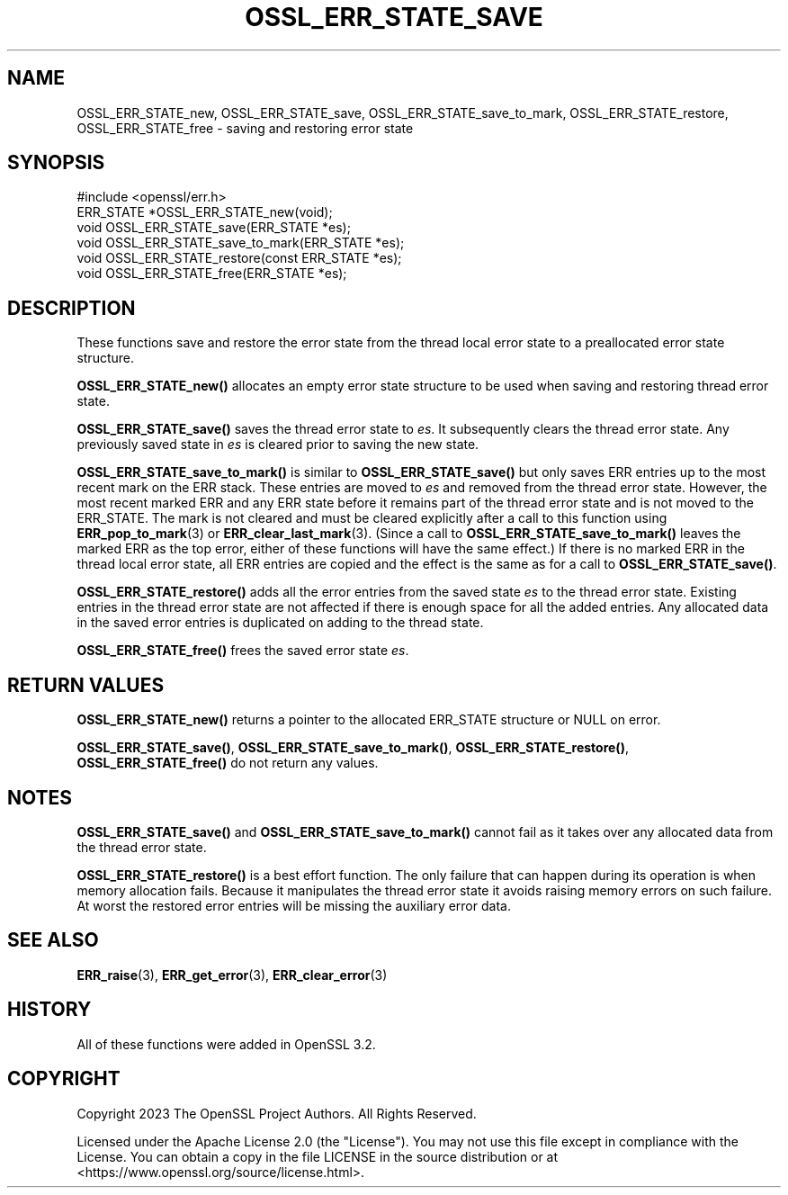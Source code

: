 .\" -*- mode: troff; coding: utf-8 -*-
.\" Automatically generated by Pod::Man 5.01 (Pod::Simple 3.43)
.\"
.\" Standard preamble:
.\" ========================================================================
.de Sp \" Vertical space (when we can't use .PP)
.if t .sp .5v
.if n .sp
..
.de Vb \" Begin verbatim text
.ft CW
.nf
.ne \\$1
..
.de Ve \" End verbatim text
.ft R
.fi
..
.\" \*(C` and \*(C' are quotes in nroff, nothing in troff, for use with C<>.
.ie n \{\
.    ds C` ""
.    ds C' ""
'br\}
.el\{\
.    ds C`
.    ds C'
'br\}
.\"
.\" Escape single quotes in literal strings from groff's Unicode transform.
.ie \n(.g .ds Aq \(aq
.el       .ds Aq '
.\"
.\" If the F register is >0, we'll generate index entries on stderr for
.\" titles (.TH), headers (.SH), subsections (.SS), items (.Ip), and index
.\" entries marked with X<> in POD.  Of course, you'll have to process the
.\" output yourself in some meaningful fashion.
.\"
.\" Avoid warning from groff about undefined register 'F'.
.de IX
..
.nr rF 0
.if \n(.g .if rF .nr rF 1
.if (\n(rF:(\n(.g==0)) \{\
.    if \nF \{\
.        de IX
.        tm Index:\\$1\t\\n%\t"\\$2"
..
.        if !\nF==2 \{\
.            nr % 0
.            nr F 2
.        \}
.    \}
.\}
.rr rF
.\" ========================================================================
.\"
.IX Title "OSSL_ERR_STATE_SAVE 3ossl"
.TH OSSL_ERR_STATE_SAVE 3ossl 2024-08-11 3.3.1 OpenSSL
.\" For nroff, turn off justification.  Always turn off hyphenation; it makes
.\" way too many mistakes in technical documents.
.if n .ad l
.nh
.SH NAME
OSSL_ERR_STATE_new, OSSL_ERR_STATE_save, OSSL_ERR_STATE_save_to_mark,
OSSL_ERR_STATE_restore, OSSL_ERR_STATE_free \- saving and restoring error state
.SH SYNOPSIS
.IX Header "SYNOPSIS"
.Vb 1
\& #include <openssl/err.h>
\&
\& ERR_STATE *OSSL_ERR_STATE_new(void);
\& void OSSL_ERR_STATE_save(ERR_STATE *es);
\& void OSSL_ERR_STATE_save_to_mark(ERR_STATE *es);
\& void OSSL_ERR_STATE_restore(const ERR_STATE *es);
\& void OSSL_ERR_STATE_free(ERR_STATE *es);
.Ve
.SH DESCRIPTION
.IX Header "DESCRIPTION"
These functions save and restore the error state from the thread
local error state to a preallocated error state structure.
.PP
\&\fBOSSL_ERR_STATE_new()\fR allocates an empty error state structure to
be used when saving and restoring thread error state.
.PP
\&\fBOSSL_ERR_STATE_save()\fR saves the thread error state to \fIes\fR. It
subsequently clears the thread error state. Any previously saved
state in \fIes\fR is cleared prior to saving the new state.
.PP
\&\fBOSSL_ERR_STATE_save_to_mark()\fR is similar to \fBOSSL_ERR_STATE_save()\fR but only saves
ERR entries up to the most recent mark on the ERR stack. These entries are moved
to \fIes\fR and removed from the thread error state. However, the most recent
marked ERR and any ERR state before it remains part of the thread error state
and is not moved to the ERR_STATE. The mark is not cleared and must be cleared
explicitly after a call to this function using \fBERR_pop_to_mark\fR\|(3) or
\&\fBERR_clear_last_mark\fR\|(3). (Since a call to \fBOSSL_ERR_STATE_save_to_mark()\fR leaves
the marked ERR as the top error, either of these functions will have the same
effect.) If there is no marked ERR in the thread local error state, all ERR
entries are copied and the effect is the same as for a call to
\&\fBOSSL_ERR_STATE_save()\fR.
.PP
\&\fBOSSL_ERR_STATE_restore()\fR adds all the error entries from the
saved state \fIes\fR to the thread error state. Existing entries in
the thread error state are not affected if there is enough space
for all the added entries. Any allocated data in the saved error
entries is duplicated on adding to the thread state.
.PP
\&\fBOSSL_ERR_STATE_free()\fR frees the saved error state \fIes\fR.
.SH "RETURN VALUES"
.IX Header "RETURN VALUES"
\&\fBOSSL_ERR_STATE_new()\fR returns a pointer to the allocated ERR_STATE
structure or NULL on error.
.PP
\&\fBOSSL_ERR_STATE_save()\fR, \fBOSSL_ERR_STATE_save_to_mark()\fR, \fBOSSL_ERR_STATE_restore()\fR,
\&\fBOSSL_ERR_STATE_free()\fR do not return any values.
.SH NOTES
.IX Header "NOTES"
\&\fBOSSL_ERR_STATE_save()\fR and \fBOSSL_ERR_STATE_save_to_mark()\fR cannot fail as it takes
over any allocated data from the thread error state.
.PP
\&\fBOSSL_ERR_STATE_restore()\fR is a best effort function. The only failure
that can happen during its operation is when memory allocation fails.
Because it manipulates the thread error state it avoids raising memory
errors on such failure. At worst the restored error entries will be
missing the auxiliary error data.
.SH "SEE ALSO"
.IX Header "SEE ALSO"
\&\fBERR_raise\fR\|(3), \fBERR_get_error\fR\|(3), \fBERR_clear_error\fR\|(3)
.SH HISTORY
.IX Header "HISTORY"
All of these functions were added in OpenSSL 3.2.
.SH COPYRIGHT
.IX Header "COPYRIGHT"
Copyright 2023 The OpenSSL Project Authors. All Rights Reserved.
.PP
Licensed under the Apache License 2.0 (the "License").  You may not use
this file except in compliance with the License.  You can obtain a copy
in the file LICENSE in the source distribution or at
<https://www.openssl.org/source/license.html>.
